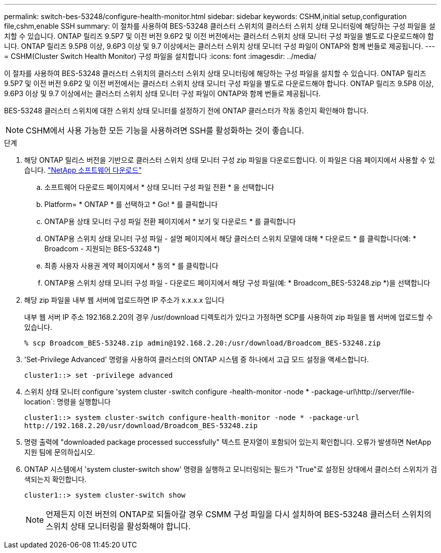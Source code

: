 ---
permalink: switch-bes-53248/configure-health-monitor.html 
sidebar: sidebar 
keywords: CSHM,initial setup,configuration file,cshm,enable SSH 
summary: 이 절차를 사용하여 BES-53248 클러스터 스위치의 클러스터 스위치 상태 모니터링에 해당하는 구성 파일을 설치할 수 있습니다. ONTAP 릴리즈 9.5P7 및 이전 버전 9.6P2 및 이전 버전에서는 클러스터 스위치 상태 모니터 구성 파일을 별도로 다운로드해야 합니다. ONTAP 릴리즈 9.5P8 이상, 9.6P3 이상 및 9.7 이상에서는 클러스터 스위치 상태 모니터 구성 파일이 ONTAP와 함께 번들로 제공됩니다. 
---
= CSHM(Cluster Switch Health Monitor) 구성 파일을 설치합니다
:icons: font
:imagesdir: ../media/


[role="lead"]
이 절차를 사용하여 BES-53248 클러스터 스위치의 클러스터 스위치 상태 모니터링에 해당하는 구성 파일을 설치할 수 있습니다. ONTAP 릴리즈 9.5P7 및 이전 버전 9.6P2 및 이전 버전에서는 클러스터 스위치 상태 모니터 구성 파일을 별도로 다운로드해야 합니다. ONTAP 릴리즈 9.5P8 이상, 9.6P3 이상 및 9.7 이상에서는 클러스터 스위치 상태 모니터 구성 파일이 ONTAP와 함께 번들로 제공됩니다.

BES-53248 클러스터 스위치에 대한 스위치 상태 모니터를 설정하기 전에 ONTAP 클러스터가 작동 중인지 확인해야 합니다.


NOTE: CSHM에서 사용 가능한 모든 기능을 사용하려면 SSH를 활성화하는 것이 좋습니다.

.단계
. 해당 ONTAP 릴리스 버전을 기반으로 클러스터 스위치 상태 모니터 구성 zip 파일을 다운로드합니다. 이 파일은 다음 페이지에서 사용할 수 있습니다. https://mysupport.netapp.com/NOW/cgi-bin/software/["NetApp 소프트웨어 다운로드"^]
+
.. 소프트웨어 다운로드 페이지에서 * 상태 모니터 구성 파일 전환 * 을 선택합니다
.. Platform= * ONTAP * 를 선택하고 * Go! * 를 클릭합니다
.. ONTAP용 상태 모니터 구성 파일 전환 페이지에서 * 보기 및 다운로드 * 를 클릭합니다
.. ONTAP용 스위치 상태 모니터 구성 파일 - 설명 페이지에서 해당 클러스터 스위치 모델에 대해 * 다운로드 * 를 클릭합니다(예: * Broadcom - 지원되는 BES-53248 *)
.. 최종 사용자 사용권 계약 페이지에서 * 동의 * 를 클릭합니다
.. ONTAP용 스위치 상태 모니터 구성 파일 - 다운로드 페이지에서 해당 구성 파일(예: * Broadcom_BES-53248.zip *)을 선택합니다


. 해당 zip 파일을 내부 웹 서버에 업로드하면 IP 주소가 x.x.x.x 입니다
+
내부 웹 서버 IP 주소 192.168.2.20의 경우 /usr/download 디렉토리가 있다고 가정하면 SCP를 사용하여 zip 파일을 웹 서버에 업로드할 수 있습니다.

+
[listing]
----
% scp Broadcom_BES-53248.zip admin@192.168.2.20:/usr/download/Broadcom_BES-53248.zip
----
. 'Set-Privilege Advanced' 명령을 사용하여 클러스터의 ONTAP 시스템 중 하나에서 고급 모드 설정을 액세스합니다.
+
[listing]
----
cluster1::> set -privilege advanced
----
. 스위치 상태 모니터 configure 'system cluster -switch configure -health-monitor -node * -package-url\http://server/file-location`: 명령을 실행합니다
+
[listing]
----
cluster1::> system cluster-switch configure-health-monitor -node * -package-url
http://192.168.2.20/usr/download/Broadcom_BES-53248.zip
----
. 명령 출력에 "downloaded package processed successfully" 텍스트 문자열이 포함되어 있는지 확인합니다. 오류가 발생하면 NetApp 지원 팀에 문의하십시오.
. ONTAP 시스템에서 'system cluster-switch show' 명령을 실행하고 모니터링되는 필드가 "True"로 설정된 상태에서 클러스터 스위치가 검색되는지 확인합니다.
+
[listing]
----
cluster1::> system cluster-switch show
----
+

NOTE: 언제든지 이전 버전의 ONTAP로 되돌아갈 경우 CSMM 구성 파일을 다시 설치하여 BES-53248 클러스터 스위치의 스위치 상태 모니터링을 활성화해야 합니다.


